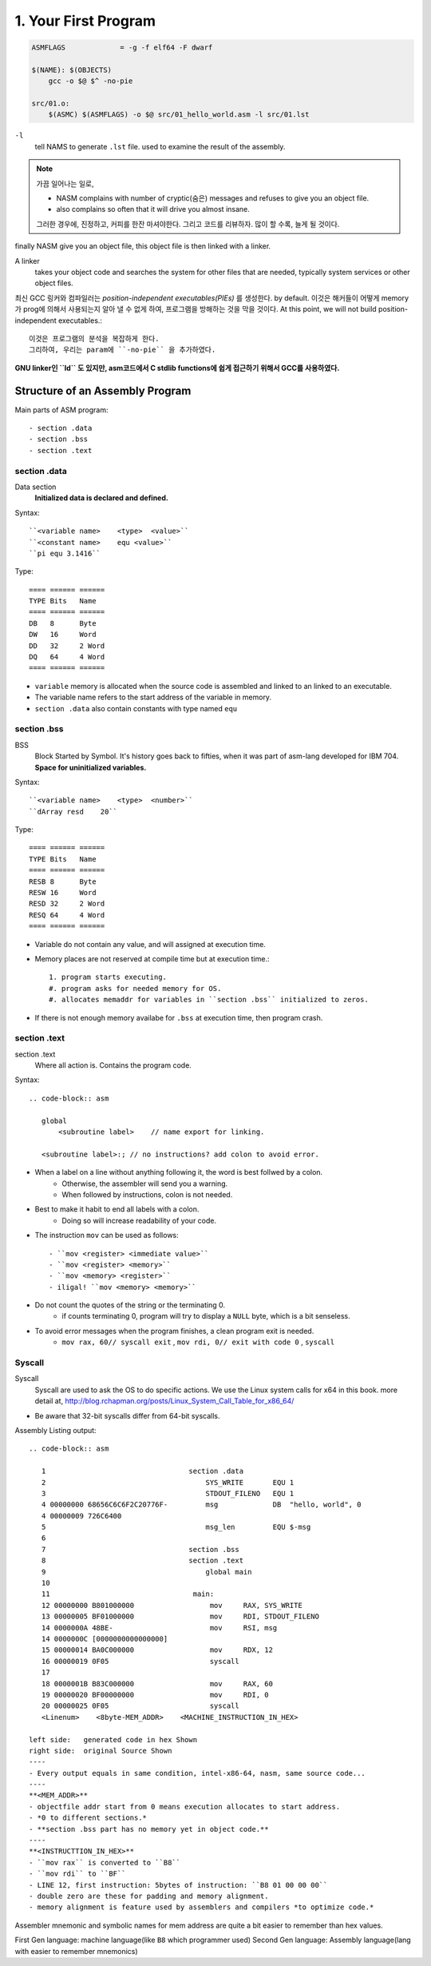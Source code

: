 1. Your First Program
=====================

.. code-block:: Make

   ASMFLAGS		= -g -f elf64 -F dwarf

   $(NAME): $(OBJECTS)
       gcc -o $@ $^ -no-pie

   src/01.o:
       $(ASMC) $(ASMFLAGS) -o $@ src/01_hello_world.asm -l src/01.lst

``-l``
   tell NAMS to generate ``.lst`` file.
   used to examine the result of the assembly.


.. note::

   가끔 일어나는 일로,

   - NASM complains with number of cryptic(숨은) messages and refuses to give you an object file.
   - also complains so often that it will drive you almost insane.

   그러한 경우에, 진정하고, 커피를 한잔 마셔야한다. 그리고 코드를 리뷰하자.
   많이 할 수록, 늘게 될 것이다.

finally NASM give you an object file, this object file is then linked with a linker.

A linker
   takes your object code and searches the system for other files that are needed,
   typically system services or other object files.

최신 GCC 링커와 컴파일러는 *position-independent executables(PIEs)* 를 생성한다. by default.
이것은 해커들이 어떻게 memory가 prog에 의해서 사용되는지 알아 낼 수 없게 하여, 프로그램을 방해하는 것을 막을 것이다.
At this point, we will not build position-independent executables.::

   이것은 프로그램의 분석을 복잡하게 한다.
   그리하여, 우리는 param에 ``-no-pie`` 을 추가하였다.

**GNU linker인 ``ld`` 도 있지만, asm코드에서 C stdlib functions에 쉽게 접근하기 위해서 GCC를 사용하였다.**

Structure of an Assembly Program
--------------------------------

Main parts of ASM program::

   - section .data
   - section .bss
   - section .text

section .data
^^^^^^^^^^^^^

Data section
   **Initialized data is declared and defined.**

Syntax::

   ``<variable name>    <type>  <value>``
   ``<constant name>    equ <value>``
   ``pi equ 3.1416``

Type::

   ==== ====== ======
   TYPE Bits   Name
   ==== ====== ======
   DB   8      Byte
   DW   16     Word
   DD   32     2 Word
   DQ   64     4 Word
   ==== ====== ======

- ``variable`` memory is allocated when the source code is assembled and linked to an linked to an executable.
- The variable name refers to the start address of the variable in memory.
- ``section .data`` also contain constants with type named ``equ``

section .bss
^^^^^^^^^^^^

BSS
   Block Started by Symbol.
   It's history goes back to fifties, when it was part of asm-lang developed for IBM 704.
   **Space for uninitialized variables.**

Syntax::

   ``<variable name>    <type>  <number>``
   ``dArray resd    20``

Type::

   ==== ====== ======
   TYPE Bits   Name
   ==== ====== ======
   RESB 8      Byte
   RESW 16     Word
   RESD 32     2 Word
   RESQ 64     4 Word
   ==== ====== ======

- Variable do not contain any value, and will assigned at execution time.
- Memory places are not reserved at compile time but at execution time.::

   1. program starts executing.
   #. program asks for needed memory for OS.
   #. allocates memaddr for variables in ``section .bss`` initialized to zeros.

- If there is not enough memory availabe for ``.bss`` at execution time, then program crash.

section .text
^^^^^^^^^^^^^

section .text
   Where all action is.
   Contains the program code.

Syntax::

   .. code-block:: asm

      global
          <subroutine label>    // name export for linking.

      <subroutine label>:; // no instructions? add colon to avoid error.

- When a label on a line without anything following it, the word is best follwed by a colon.
   - Otherwise, the assembler will send you a warning.
   - When followed by instructions, colon is not needed.

- Best to make it habit to end all labels with a colon.
   - Doing so will increase readability of your code.

- The instruction ``mov`` can be used as follows::

   - ``mov <register> <immediate value>``
   - ``mov <register> <memory>``
   - ``mov <memory> <register>``
   - iligal! ``mov <memory> <memory>``

- Do not count the quotes of the string or the terminating 0.
   - if counts terminating 0, program will try to display a ``NULL`` byte, which is a bit senseless.

- To avoid error messages when the program finishes, a clean program exit is needed.
   - ``mov rax, 60// syscall exit`` , ``mov rdi, 0// exit with code 0`` , ``syscall``

Syscall
^^^^^^^

Syscall
   Syscall are used to ask the OS to do specific actions.
   We use the Linux system calls for x64 in this book.
   more detail at, http://blog.rchapman.org/posts/Linux_System_Call_Table_for_x86_64/

- Be aware that 32-bit syscalls differ from 64-bit syscalls.

Assembly Listing output::

   .. code-block:: asm

      1                                  section .data
      2                                      SYS_WRITE       EQU 1
      3                                      STDOUT_FILENO   EQU 1
      4 00000000 68656C6C6F2C20776F-         msg             DB  "hello, world", 0
      4 00000009 726C6400           
      5                                      msg_len         EQU $-msg
      6                                  
      7                                  section .bss
      8                                  section .text
      9                                      global main
      10                                  
      11                                  main:
      12 00000000 B801000000                  mov     RAX, SYS_WRITE
      13 00000005 BF01000000                  mov     RDI, STDOUT_FILENO
      14 0000000A 48BE-                       mov     RSI, msg
      14 0000000C [0000000000000000] 
      15 00000014 BA0C000000                  mov     RDX, 12
      16 00000019 0F05                        syscall    
      17                                  
      18 0000001B B83C000000                  mov     RAX, 60
      19 00000020 BF00000000                  mov     RDI, 0
      20 00000025 0F05                        syscall
      <Linenum>    <8byte-MEM_ADDR>    <MACHINE_INSTRUCTION_IN_HEX>

   left side:   generated code in hex Shown
   right side:  original Source Shown
   ----
   - Every output equals in same condition, intel-x86-64, nasm, same source code...
   ----
   **<MEM_ADDR>**
   - objectfile addr start from 0 means execution allocates to start address.
   - *0 to different sections.*
   - **section .bss part has no memory yet in object code.**
   ----
   **<INSTRUCTTION_IN_HEX>**
   - ``mov rax`` is converted to ``B8``
   - ``mov rdi`` to ``BF``
   - LINE 12, first instruction: 5bytes of instruction: ``B8 01 00 00 00``
   - double zero are these for padding and memory alignment.
   - memory alignment is feature used by assemblers and compilers *to optimize code.*

Assembler mnemonic and symbolic names for mem address are quite a bit easier to remember than hex values.

First Gen language:     machine language(like ``B8`` which programmer used)
Second Gen language:    Assembly language(lang with easier to remember mnemonics)
